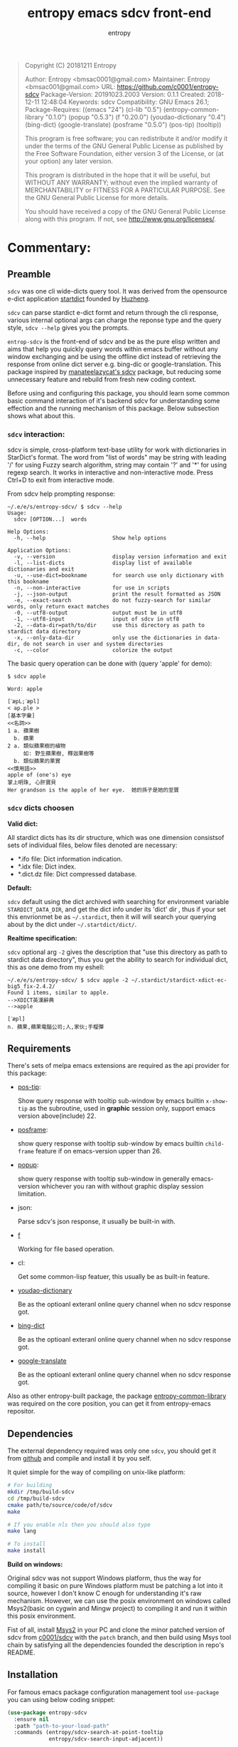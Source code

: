 # Created 2019-10-23 Wed 20:29
#+TITLE: entropy emacs sdcv front-end
#+AUTHOR: entropy
#+BEGIN_QUOTE
Copyright (C) 20181211  Entropy

Author:           Entropy <bmsac0001@gmail.com>
Maintainer:       Entropy <bmsac001@gmail.com>
URL:              https://github.com/c0001/entropy-sdcv
Package-Version:  20191023.2003
Version:          0.1.1
Created:          2018-12-11 12:48:04
Keywords:         sdcv
Compatibility:    GNU Emacs 26.1;
Package-Requires: ((emacs "24") (cl-lib "0.5") (entropy-common-library "0.1.0") (popup "0.5.3") (f "0.20.0") (youdao-dictionary "0.4") (bing-dict) (google-translate) (posframe "0.5.0") (pos-tip) (tooltip))

This program is free software; you can redistribute it and/or modify
it under the terms of the GNU General Public License as published by
the Free Software Foundation, either version 3 of the License, or
(at your option) any later version.

This program is distributed in the hope that it will be useful,
but WITHOUT ANY WARRANTY; without even the implied warranty of
MERCHANTABILITY or FITNESS FOR A PARTICULAR PURPOSE.  See the
GNU General Public License for more details.

You should have received a copy of the GNU General Public License
along with this program.  If not, see <http://www.gnu.org/licenses/>.
#+END_QUOTE

* Commentary:

** Preamble
=sdcv= was one cli wide-dicts query tool. It was derived from the
opensource e-dict application [[http://www.huzheng.org/stardict/][startdict]] founded by [[http://huzheng.org/][Huzheng]].

=sdcv= can parse stardict e-dict formt and return through the cli
response, various internal optional args can charge the reponse type
and the query style, ~sdcv --help~ gives you the prompts.

=entrop-sdcv= is the front-end of sdcv and be as the pure elisp
written and aims that help you quickly query words within emacs buffer
without any window exchanging and be using the offline dict instead of
retrieving the response from online dict server e.g. bing-dic or
google-translation. This package inspired by [[https://github.com/manateelazycat/sdcv][manateelazycat's sdcv]]
package, but reducing some unnecessary feature and rebuild from fresh
new coding context.

Before using and configuring this package, you should learn some
common basic command interaction of it's backend sdcv for
understanding some effection and the running mechanism of this
package. Below subsection shows what about this.

*** =sdcv= interaction:
sdcv is simple, cross-platform text-base utility for work with
dictionaries in StarDict's format. The word from "list of words" may
be string with leading '/' for using Fuzzy search algorithm, string
may contain '?' and '*' for using regexp search. It works in
interactive and non-interactive mode. Press Ctrl+D to exit from
interactive mode.

From sdcv help prompting response:
#+BEGIN_EXAMPLE
~/.e/e/s/entropy-sdcv/ $ sdcv --help
Usage:
  sdcv [OPTION...]  words

Help Options:
  -h, --help                     Show help options

Application Options:
  -v, --version                  display version information and exit
  -l, --list-dicts               display list of available dictionaries and exit
  -u, --use-dict=bookname        for search use only dictionary with this bookname
  -n, --non-interactive          for use in scripts
  -j, --json-output              print the result formatted as JSON
  -e, --exact-search             do not fuzzy-search for similar words, only return exact matches
  -0, --utf8-output              output must be in utf8
  -1, --utf8-input               input of sdcv in utf8
  -2, --data-dir=path/to/dir     use this directory as path to stardict data directory
  -x, --only-data-dir            only use the dictionaries in data-dir, do not search in user and system directories
  -c, --color                    colorize the output
#+END_EXAMPLE

The basic query operation can be done with (query 'apple' for demo):
#+BEGIN_EXAMPLE
$ sdcv apple

Word: apple

[ˋæpL;ˊæpl]
< ap.ple >
[基本字彙]
<<名詞>>
1 a. 蘋果樹
  b. 蘋果
2 a. 類似蘋果樹的植物
     如: 野生蘋果樹, 釋迦果樹等
  b. 類似蘋果的果實
<<慣用語>>
apple of (one's) eye
掌上明珠, 心肝寶貝
Her grandson is the apple of her eye.  她的孫子是她的至寶
#+END_EXAMPLE

*** =sdcv= dicts choosen
*Valid dict:*

All stardict dicts has its dir structure, which was one dimension
consistsof sets of individual files, below files denoted are
necessary:

- *.ifo file:     Dict information indication.
- *.idx file:     Dict index.
- *.dict.dz file: Dict compressed database.


*Default:*

=sdcv= default using the dict archived with searching for environment
variable =STARDICT_DATA_DIR=, and get the dict info under its 'dict'
dir , thus if your set this envrionmet be as =~/.stardict=, then it
will will search your querying about by the dict under
=~/.startdict/dict/=.

*Realtime specification:*

=sdcv= optional arg =-2= gives the description that "use this
directory as path to stardict data directory", thus you get the
ability to search for individual dict, this as one demo from my
eshell:

#+BEGIN_EXAMPLE
~/.e/e/s/entropy-sdcv/ $ sdcv apple -2 ~/.stardict/stardict-xdict-ec-big5_fix-2.4.2/
Found 1 items, similar to apple.
-->XDICT英漢辭典
-->apple

[ˊæpl]
n. 蘋果,蘋果電腦公司;人,家伙;手榴彈
#+END_EXAMPLE


** Requirements
There's sets of melpa emacs extensions are required as the api
provider for this package:

- [[https://github.com/pitkali/pos-tip][pos-tip]]:

  Show query response with tooltip sub-window by emacs builtin
  ~x-show-tip~ as the subroutine, used in *graphic* session only,
  support emacs version above(include) 22.

- [[https://github.com/tumashu/posframe/tree/d141d56d1c747bca51f71f04fdb9d4d463996401][posframe]]: 

  show query response with tooltip sub-window by emacs builtin
  =child-frame= feature if on emacs-version upper than 26.

- [[https://github.com/auto-complete/popup-el/tree/80829dd46381754639fb764da11c67235fe63282][popup]]:

  show query response with tooltip sub-window in generally
  emacs-version whichever you ran with without graphic display session
  limitation.

- json:

  Parse sdcv's json response, it usually be built-in with.

- [[http://github.com/rejeep/f.el][f]]

  Working for file based operation.

- cl:

  Get some common-lisp featuer, this usually be as built-in feature.

- [[https://github.com/xuchunyang/youdao-dictionary.el][youdao-dictionary]]

  Be as the optioanl exteranl online query channel when no sdcv
  response got.

- [[https://github.com/cute-jumper/bing-dict.el][bing-dict]]

  Be as the optioanl exteranl online query channel when no sdcv
  response got.

- [[https://github.com/atykhonov/google-translate/tree/17a1ddc074b96cdc3b8199ccb06824a7a95bf9ff][google-translate]]

  Be as the optioanl exteranl online query channel when no sdcv
  response got.


Also as other entropy-built package, the package
[[https://github.com/c0001/entropy-common-library][entropy-common-library]] was required on the core position, you can get
it from entropy-emacs repositor.

** Dependencies
The external dependency required was only one =sdcv=, you should get
it from [[https://github.com/Dushistov/sdcv][github]] and compile and install it by you self.

It quiet simple for the way of compiling on unix-like platform:

#+BEGIN_SRC bash
  # For building
  mkdir /tmp/build-sdcv
  cd /tmp/build-sdcv
  cmake path/to/source/code/of/sdcv
  make
  
  # If you enable nls then you should also type
  make lang
  
  # To install
  make install
#+END_SRC

*Build on windows:*

Original sdcv was not support Windows platform, thus the way for
compiling it basic on pure Windows platform must be patching a lot
into it source, however I don't know C enough for understanding it's
raw mechanism. However, we can use the posix environment on windows
called Msys2(basic on cygwin and Mingw project) to compiling it and
run it within this posix environment.

Fist of all, install [[https://www.msys2.org/][Msys2]] in your PC and clone the minor patched
version of sdcv from [[https://github.com/c0001/sdcv][c0001/sdcv]] with the =patch= branch, and then
build using Msys tool chain by satisfying all the dependencies founded
the description in repo's README.

** Installation
For famous emacs package configuration management tool =use-package=
you can using below coding snippet:

#+BEGIN_SRC emacs-lisp
  (use-package entropy-sdcv
    :ensure nil
    :path "path-to-your-load-path"
    :commands (entropy/sdcv-search-at-point-tooltip
               entropy/sdcv-search-input-adjacent))
#+END_SRC

The forcefully 'utf-8' transfer advice was needed as your current
coding system are local setting not equaling for 'utf-8', this case
usually occurred in windows platform, you could using function like:

#+BEGIN_SRC emacs-lisp
  (defun  my/lang-set-utf8 ()
    (string= lang "UTF-8")
    (set-language-environment "UTF-8")
    (prefer-coding-system 'utf-8-unix))
#+END_SRC

#+BEGIN_QUOTE
The utf-8 language environment requirement was rely on the cases that
some dict information string response at dict query step will be messy
coding for. 
#+END_QUOTE

And then advice the each entropy-sdcv interaction command as:
#+BEGIN_SRC emacs-lisp
  (with-eval-after-load 'entropy-sdcv
    (defun my/sdcv--lang-advice (&rest args)
      (my/lang-set-utf8))
    (advice-add 'entropy/sdcv-search-at-point-tooltip :before #'my/sdcv--lang-advice)
    (advice-add 'entropy/sdcv-search-input-adjacent :before #'my/sdcv--lang-advice))
#+END_SRC

* Configuration
=entropy-sdcv= exposed dozen of customized feature for user to specify
along with their own taste. For the customizing level dividing into
what, I gives below customized level categories for understanding and
got the proper way of selecting which level you should give a try.

** Classical  suggested configuration
- =entropy/sdcv-user-dicts= : Specified your sdcv dict collection
  directory location.

  As mentionded upons sections, this variale's default value is
  "~/.stardict" which contain the dicts collections structed as:
  #+BEGIN_EXAMPLE
  .
  ├── stardict-21shijishuangxiangcidian-big5-2.4.2
  ├── stardict-21shijishuangyukejicidian-big5-2.4.2
  ├── stardict-2wwords-2.4.2
  ├── stardict-CDICTbig-2.4.2
  ├── stardict-cdict-big5-2.4.2
  ├── stardict-cedict-big5-2.4.2
  ├── stardict-chenyixiaofoxuechangjiancihui-2.4.2
  ├── stardict-eng-ch-eng-buddhist-2.4.2
  ├── stardict-faxiangcidian-big5-2.4.2
  ├── stardict-foguangdacidian-big5-2.4.2
  ├── stardict-foxuedacidian-big5-2.4.2
  ├── stardict-handedict-big5-2.4.2
  ├── stardict-kdic-ec-14w-big5-2.4.2
  ├── stardict-langdao-ce-big5-2.4.2
  ├── stardict-langdao-ec-big5-2.4.2
  ├── stardict-lazyworm-ce-big5-2.4.2
  ├── stardict-lazyworm-ec-big5-2.4.2
  ├── stardict-oxford-big5-2.4.2
  ├── stardict-sanzunfasu-2.4.2
  ├── stardict-soothill-buddhist-2.4.2
  ├── stardict-sun_dict_e2t-2.4.2
  ├── stardict-xdict-ce-big5_fix-2.4.2
  ├── stardict-xdict-ce-big5-2.4.2
  ├── stardict-xdict-ec-big5_fix-2.4.2
  └── stardict-xdict-ec-big5-2.4.2
  #+END_EXAMPLE

  Each subfolder of it was one dict folder structed as the description
  of [[#h-59d86f4e-8b76-4a37-8cbb-3583ecbb7e54][here]], and this show what your must noted due to that whatever
  dict collection location you specified for, the collection dir
  structer must formed as this default.

  On what you see here, the demo of dict collection shown as was what
  my self using for, if your want to get the same dict collection
  without the toughly searching the usable dicts by paying further
  extra vitality which annoyed to you, you can clone follow repo as
  with none warranty:

  : git clone https://github.com/zdict/dictionaries.git ~/.stardict

- =entropy/sdcv-program= : Specified sdcv binary calling path.

  In generally cases about, it's you should involve 'sdcv' binary from
  your shell =PATH= directly but be from what you specified path
  location. But it's just the suggestion for various benefit for
  install sdcv in your =PATH=, OFC you can specified the sdcv calling
  path by setting =entropy/sdcv-program= as the path string.

** Useful minor feature configuration
- =entropy/sdcv-command-prefix= : extra sdcv optioanl args transfer to
  shell commmand.

  The internal default sdcv shell command subprocess getting with
  optional arg '-n' which show that "do not using interaction way."
  which just response directly without queried returning candidates
  selection prompt interactivation.

  In which you want to specified the case of be as without fuzzy
  matching words quried about, you can sets varible to =-e=.

- =entropy/sdcv-tooltip-type= : Chosen the tooltip type with 'popup'
  'posframe' or 'pos-tip' type.

  By default, when `emacs-version' less than '26.1' using 'popup' or
  'pos-tip' else than using 'posframe', because posframe using emacs
  featuer chiled-frame which built-in on the version upper than thus.

  Note:

  When using terminal based UI, limition of `posframe' and 'pos-tip'
  will not be supported for, forcing defaultly set it to 'popup'."

- =entropy/sdcv-external-query-type= : Chosen the external dict type.

  While there's none response returned by sdcv which case that sdcv
  can not find the exact word matching of current input(or the
  'thing-at-point'), =entropy-sdcv= will try it from querying for
  external online dict powered by [[https://github.com/cute-jumper/bing-dict.el][bing-dict]], [[https://github.com/xuchunyang/youdao-dictionary.el][youdao-dict]], and
  [[https://github.com/atykhonov/google-translate/tree/17a1ddc074b96cdc3b8199ccb06824a7a95bf9ff][google-translation]].

  The valid value of this variable was (symbol type):
  1. ’youdao
  2. ’bing
  3. ’google



* Chanage log

2019/10/23
- version v0.1.1 pop out
  - Using new auto-gen's tooltip face render
  - Add `pos-tip' tooltip type.

2018/12/11
- First release pop out v0.1.0


